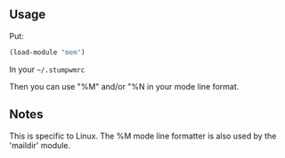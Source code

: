** Usage

Put:
#+BEGIN_SRC lisp
(load-module "mem")
#+END_SRC

In your =~/.stumpwmrc=

Then you can use "%M" and/or "%N in your mode line format.

** Notes
This is specific to Linux.
The %M mode line formatter is also used by the 'maildir' module.
